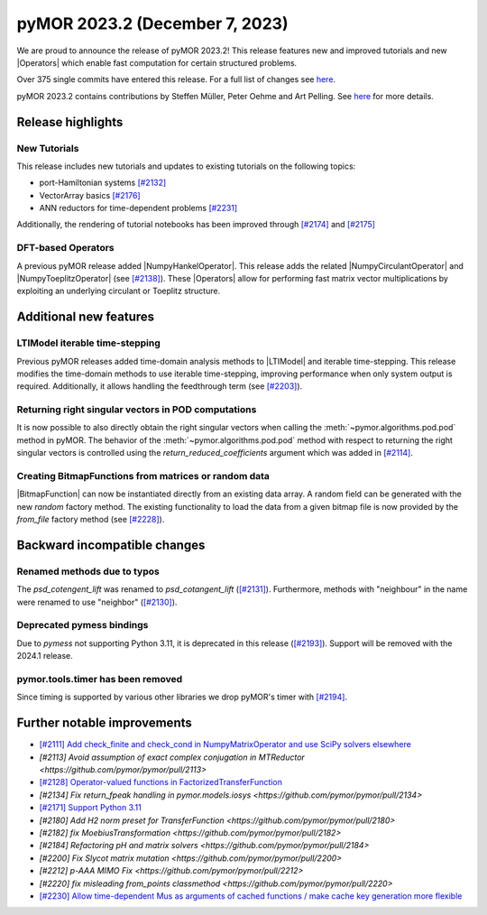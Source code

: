 pyMOR 2023.2 (December 7, 2023)
-------------------------------

We are proud to announce the release of pyMOR 2023.2!
This release features new and improved tutorials and new |Operators| which
enable fast computation for certain structured problems.

Over 375 single commits have entered this release. For a full list of changes
see `here <https://github.com/pymor/pymor/compare/2023.1.x...2023.2.x>`__.

pyMOR 2023.2 contains contributions by Steffen Müller, Peter Oehme and Art Pelling.
See `here <https://github.com/pymor/pymor/blob/main/AUTHORS.md>`__ for more
details.


Release highlights
^^^^^^^^^^^^^^^^^^

New Tutorials
~~~~~~~~~~~~~
This release includes new tutorials and updates to existing tutorials on the
following topics:

- port-Hamiltonian systems `[#2132] <https://github.com/pymor/pymor/pull/2132>`_
- VectorArray basics `[#2176] <https://github.com/pymor/pymor/pull/2176>`_
- ANN reductors for time-dependent problems `[#2231] <https://github.com/pymor/pymor/pull/2231>`_

Additionally, the rendering of tutorial notebooks has been improved
through `[#2174] <https://github.com/pymor/pymor/pull/2174>`_ and
`[#2175] <https://github.com/pymor/pymor/pull/2175>`_

DFT-based Operators
~~~~~~~~~~~~~~~~~~~
A previous pyMOR release added |NumpyHankelOperator|.
This release adds the related |NumpyCirculantOperator| and
|NumpyToeplitzOperator|
(see `[#2138] <https://github.com/pymor/pymor/pull/2138>`_). These |Operators|
allow for performing fast matrix vector multiplications by exploiting an
underlying circulant or Toeplitz structure.


Additional new features
^^^^^^^^^^^^^^^^^^^^^^^

LTIModel iterable time-stepping
~~~~~~~~~~~~~~~~~~~~~~~~~~~~~~~
Previous pyMOR releases added time-domain analysis methods to |LTIModel| and
iterable time-stepping.
This release modifies the time-domain methods to use iterable time-stepping,
improving performance when only system output is required.
Additionally, it allows handling the feedthrough term
(see `[#2203] <https://github.com/pymor/pymor/pull/2203>`_).

Returning right singular vectors in POD computations
~~~~~~~~~~~~~~~~~~~~~~~~~~~~~~~~~~~~~~~~~~~~~~~~~~~~
It is now possible to also directly obtain the right singular vectors when calling the
:meth:`~pymor.algorithms.pod.pod` method in pyMOR. The behavior of the
:meth:`~pymor.algorithms.pod.pod` method with respect to returning the right singular
vectors is controlled using the `return_reduced_coefficients` argument which was added
in `[#2114] <https://github.com/pymor/pymor/pull/2114>`_.

Creating BitmapFunctions from matrices or random data
~~~~~~~~~~~~~~~~~~~~~~~~~~~~~~~~~~~~~~~~~~~~~~~~~~~~~
|BitmapFunction| can now be instantiated directly from an existing data array.
A random field can be generated with the new `random` factory method.
The existing functionality to load the data from a given bitmap file is now provided
by the `from_file` factory method
(see `[#2228] <https://github.com/pymor/pymor/pull/2228>`_).


Backward incompatible changes
^^^^^^^^^^^^^^^^^^^^^^^^^^^^^

Renamed methods due to typos
~~~~~~~~~~~~~~~~~~~~~~~~~~~~
The `psd_cotengent_lift` was renamed to `psd_cotangent_lift`
(`[#2131] <https://github.com/pymor/pymor/pull/2131>`_).
Furthermore, methods with "neighbour" in the name were renamed to use "neighbor"
(`[#2130] <https://github.com/pymor/pymor/pull/2130>`_).

Deprecated pymess bindings
~~~~~~~~~~~~~~~~~~~~~~~~~~
Due to `pymess` not supporting Python 3.11,
it is deprecated in this release
(`[#2193] <https://github.com/pymor/pymor/pull/2193>`_).
Support will be removed with the 2024.1 release.

pymor.tools.timer has been removed
~~~~~~~~~~~~~~~~~~~~~~~~~~~~~~~~~~
Since timing is supported by various other libraries we drop pyMOR's timer with
`[#2194] <https://github.com/pymor/pymor/pull/2194>`_.


Further notable improvements
^^^^^^^^^^^^^^^^^^^^^^^^^^^^
- `[#2111] Add check_finite and check_cond in NumpyMatrixOperator and use SciPy solvers elsewhere <https://github.com/pymor/pymor/pull/2111>`_
- `[#2113] Avoid assumption of exact complex conjugation in MTReductor <https://github.com/pymor/pymor/pull/2113>`
- `[#2128] Operator-valued functions in FactorizedTransferFunction <https://github.com/pymor/pymor/pull/2128>`_
- `[#2134] Fix return_fpeak handling in pymor.models.iosys <https://github.com/pymor/pymor/pull/2134>`
- `[#2171] Support Python 3.11 <https://github.com/pymor/pymor/pull/2171>`_
- `[#2180] Add H2 norm preset for TransferFunction <https://github.com/pymor/pymor/pull/2180>`
- `[#2182] fix MoebiusTransformation <https://github.com/pymor/pymor/pull/2182>`
- `[#2184] Refactoring pH and matrix solvers <https://github.com/pymor/pymor/pull/2184>`
- `[#2200] Fix Slycot matrix mutation <https://github.com/pymor/pymor/pull/2200>`
- `[#2212] p-AAA MIMO Fix <https://github.com/pymor/pymor/pull/2212>`
- `[#2220] fix misleading from_points classmethod <https://github.com/pymor/pymor/pull/2220>`
- `[#2230] Allow time-dependent Mus as arguments of cached functions / make cache key generation more flexible <https://github.com/pymor/pymor/pull/2230>`_
